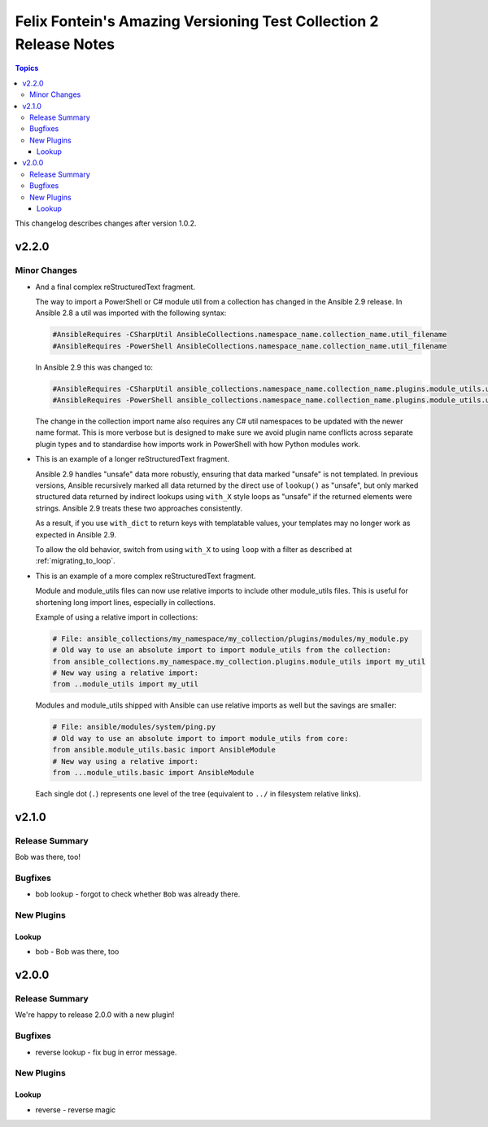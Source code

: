 ==================================================================
Felix Fontein's Amazing Versioning Test Collection 2 Release Notes
==================================================================

.. contents:: Topics

This changelog describes changes after version 1.0.2.

v2.2.0
======

Minor Changes
-------------

- And a final complex reStructuredText fragment.

  The way to import a PowerShell or C# module util from a collection has changed in the Ansible 2.9 release. In Ansible
  2.8 a util was imported with the following syntax:

  .. code-block:: powershell

      #AnsibleRequires -CSharpUtil AnsibleCollections.namespace_name.collection_name.util_filename
      #AnsibleRequires -PowerShell AnsibleCollections.namespace_name.collection_name.util_filename

  In Ansible 2.9 this was changed to:

  .. code-block:: powershell

      #AnsibleRequires -CSharpUtil ansible_collections.namespace_name.collection_name.plugins.module_utils.util_filename
      #AnsibleRequires -PowerShell ansible_collections.namespace_name.collection_name.plugins.module_utils.util_filename

  The change in the collection import name also requires any C# util namespaces to be updated with the newer name
  format. This is more verbose but is designed to make sure we avoid plugin name conflicts across separate plugin types
  and to standardise how imports work in PowerShell with how Python modules work.
- This is an example of a longer reStructuredText fragment.

  Ansible 2.9 handles "unsafe" data more robustly, ensuring that data marked "unsafe" is not templated. In previous versions, Ansible recursively marked all data returned by the direct use of ``lookup()`` as "unsafe", but only marked structured data returned by indirect lookups using ``with_X`` style loops as "unsafe" if the returned elements were strings. Ansible 2.9 treats these two approaches consistently.

  As a result, if you use ``with_dict`` to return keys with templatable values, your templates may no longer work as expected in Ansible 2.9.

  To allow the old behavior, switch from using ``with_X`` to using ``loop`` with a filter as described at :ref:`migrating_to_loop`.
- This is an example of a more complex reStructuredText fragment.

  Module and module_utils files can now use relative imports to include other module_utils files.
  This is useful for shortening long import lines, especially in collections.

  Example of using a relative import in collections:

  .. code-block:: python

    # File: ansible_collections/my_namespace/my_collection/plugins/modules/my_module.py
    # Old way to use an absolute import to import module_utils from the collection:
    from ansible_collections.my_namespace.my_collection.plugins.module_utils import my_util
    # New way using a relative import:
    from ..module_utils import my_util

  Modules and module_utils shipped with Ansible can use relative imports as well but the savings
  are smaller:

  .. code-block:: python

    # File: ansible/modules/system/ping.py
    # Old way to use an absolute import to import module_utils from core:
    from ansible.module_utils.basic import AnsibleModule
    # New way using a relative import:
    from ...module_utils.basic import AnsibleModule

  Each single dot (``.``) represents one level of the tree (equivalent to ``../`` in filesystem relative links).

  .. seealso:: `The Python Relative Import Docs <https://www.python.org/dev/peps/pep-0328/#guido-s-decision>`_ go into more detail of how to write relative imports.

v2.1.0
======

Release Summary
---------------

Bob was there, too!

Bugfixes
--------

- bob lookup - forgot to check whether ``Bob`` was already there.

New Plugins
-----------

Lookup
~~~~~~

- bob - Bob was there, too

v2.0.0
======

Release Summary
---------------

We're happy to release 2.0.0 with a new plugin!

Bugfixes
--------

- reverse lookup - fix bug in error message.

New Plugins
-----------

Lookup
~~~~~~

- reverse - reverse magic
